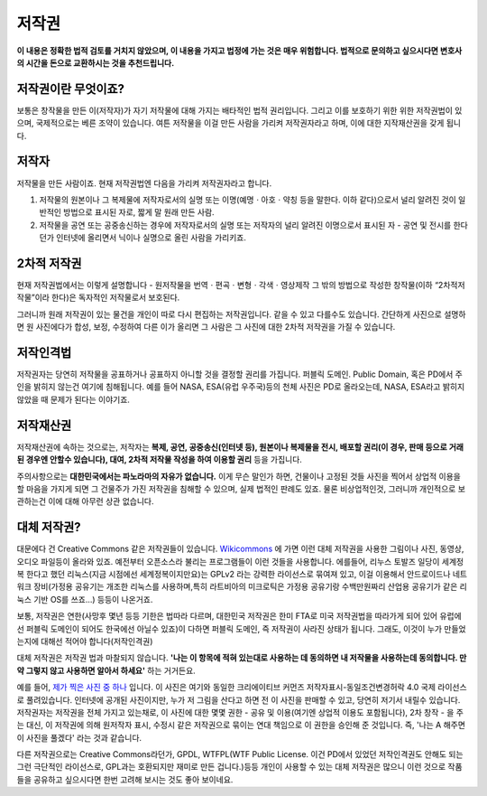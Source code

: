 저작권
===================================
**이 내용은 정확한 법적 검토를 거치지 않았으며, 이 내용을 가지고 법정에 가는 것은 매우 위험합니다. 법적으로 문의하고 싶으시다면 변호사의 시간을 돈으로 교환하시는 것을 추천드립니다.**

저작권이란 무엇이죠?
------------------------
보통은 창작물을 만든 이(저작자)가 자기 저작물에 대해 가지는 배타적인 법적 권리입니다. 그리고 이를 보호하기 위한 위한 저작권법이 있으며, 국제적으로는 베른 조약이 있습니다. 여튼 저작물을 이걸 만든 사람을 가리켜 저작권자라고 하며, 이에 대한 지작재산권을 갖게 됩니다.

저작자
-------
저작물을 만든 사람이죠. 현재 저작권법엔 다음을 가리켜 저작권자라고 합니다.

#. 저작물의 원본이나 그 복제물에 저작자로서의 실명 또는 이명(예명ㆍ아호ㆍ약칭 등을 말한다. 이하 같다)으로서 널리 알려진 것이 일반적인 방법으로 표시된 자로, 짧게 말 원래 만든 사람.
#. 저작물을 공연 또는 공중송신하는 경우에 저작자로서의 실명 또는 저작자의 널리 알려진 이명으로서 표시된 자 - 공연 및 전시를 한다던가 인터넷에 올리면서 닉이나 실명으로 올린 사람을 가리키죠.

2차적 저작권
--------------
현재 저작권법에서는 이렇게 설명합니다 - 원저작물을 번역ㆍ편곡ㆍ변형ㆍ각색ㆍ영상제작 그 밖의 방법으로 작성한 창작물(이하 “2차적저작물”이라 한다)은 독자적인 저작물로서 보호된다.

그러니까 원래 저작권이 있는 물건을 개인이 따로 다시 편집하는 저작권입니다. 같을 수 있고 다를수도 있습니다. 간단하게 사진으로 설명하면 원 사진에다가 합성, 보정, 수정하여 다른 이가 올리면 그 사람은 그 사진에 대한 2차적 저작권을 가질 수 있습니다.

저작인격법
------------
저작권자는 당연히 저작물을 공표하거나 공표하지 아니할 것을 결정할 권리를 가집니다. 퍼블릭 도메인. Public Domain, 혹은 PD에서 주인을 밝히지 않는건 여기에 침해됩니다. 예를 들어 NASA, ESA(유럽 우주국)등의 천체 사진은 PD로 올라오는데, NASA, ESA라고 밝히지 않았을 때 문제가 된다는 이야기죠.

저작재산권
-----------
저작재산권에 속하는 것으로는, 저작자는 **복제, 공연, 공중송신(인터넷 등), 원본이나 복제물을 전시, 배포할 권리(이 경우, 판매 등으로 거래된 경우엔 안할수 있습니다), 대여, 2차적 저작물 작성을 하여 이용할 권리** 등을 가집니다.

주의사항으로는 **대한민국에서는 파노라마의 자유가 없습니다.** 이게 무슨 말인가 하면, 건물이나 고정된 것들 사진을 찍어서 상업적 이용을 할 마음을 가지게 되면 그 건물주가 가진 저작권을 침해할 수 있으며, 실제 법적인 판례도 있죠. 물론 비상업적인것, 그러니까 개인적으로 보관하는건 이에 대해 아무런 상관 없습니다.

대체 저작권?
------------
대문에다 건 Creative Commons 같은 저작권들이 있습니다. `Wikicommons <https://commons.wikimedia.org>`_ 에 가면 이런 대체 저작권을 사용한 그림이나 사진, 동영상, 오디오 파일등이 올라와 있죠. 예전부터 오픈소스라 불리는 프로그램들이 이런 것들을 사용합니다. 에를들어, 리누스 토발즈 일당이 세계정복 한다고 했던 리눅스(지금 시점에선 세계정복이지만요)는 GPLv2 라는 강력한 라이선스로 묶여져 있고, 이걸 이용해서 안드로이드나 네트워크 장비(가정용 공유기는 개조한 리눅스를 사용하며,특히  라트비아의 미크로틱은 가정용 공유기랑 수백만원짜리 산업용 공유기가 같은 리눅스 기반 OS를 쓰죠...) 등등이 나온거죠.

보통, 저작권은 연한(사망후 몇년 등등 기한은 법따라 다르며, 대한민국 저작권은 한미 FTA로 미국 저작권법을 따라가게 되어 있어 유럽에선 퍼블릭 도메인이 되어도 한국에선 아닐수 있죠)이 다하면 퍼블릭 도메인, 즉 저작권이 사라진 상태가 됩니다. 그래도, 이것이 누가 만들었는지에 대해선 적어야 합니다(저작인격권)

대체 저작권은 저작권 법과 마찰되지 않습니다. **'나는 이 항목에 적혀 있는대로 사용하는 데 동의하면 내 저작물을 사용하는데 동의합니다. 만약 그렇지 않고 사용하면 알아서 하세요'** 하는 거거든요.

예를 들어, `제가 찍은 사진 중 하나 <https://commons.wikimedia.org/wiki/File:Argus_C3_and_Extra_Viewfinder.jpg>`_ 입니다. 이 사진은 여기와 동일한 크리에이티브 커먼즈 저작자표시-동일조건변경허락 4.0 국제 라이선스로 풀려있습니다. 인터넷에 공개된 사진이지만, 누가 저 그림을 산다고 하면 전 이 사진을 판매할 수 있고, 당연히 저기서 내릴수 있습니다. 저작권자는 저작권을 전체 가지고 있는채로, 이 사진에 대한 몇몇 권한 - 공유 및 이용(여기엔 상업적 이용도 포함됩니다), 2차 창작 - 을 주는 대신, 이 저작권에 의해 원저작자 표시, 수정시 같은 저작권으로 묶이는 연대 책임으로 이 권한을 승인해 준 것입니다. 즉, '나는 A 해주면 이 사진을 풀겠다' 라는 것과 같습니다.

다른 저작권으로는 Creative Commons라던가, GPDL, WTFPL(WTF Public License. 이건 PD에서 있었던 저작인격권도 안해도 되는 그런 극단적인 라이선스로, GPL과는 호환되지만 재미로 만든 겁니다.)등등 개인이 사용할 수 있는 대체 저작권은 많으니 이런 것으로 작품들을 공유하고 싶으시다면 한번 고려해 보시는 것도 좋아 보이네요.